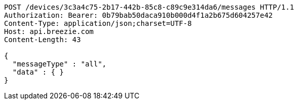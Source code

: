 [source,http,options="nowrap"]
----
POST /devices/3c3a4c75-2b17-442b-85c8-c89c9e314da6/messages HTTP/1.1
Authorization: Bearer: 0b79bab50daca910b000d4f1a2b675d604257e42
Content-Type: application/json;charset=UTF-8
Host: api.breezie.com
Content-Length: 43

{
  "messageType" : "all",
  "data" : { }
}
----